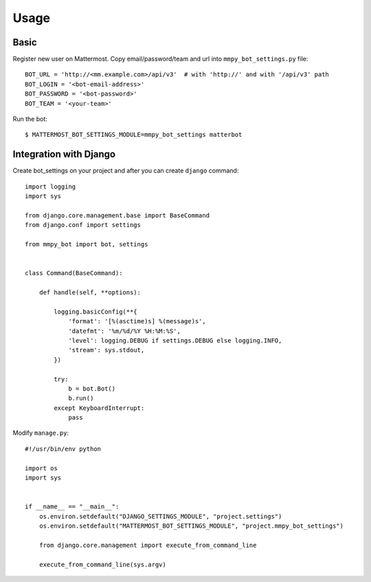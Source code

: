 Usage
=====

.. _basic:

Basic
-----

Register new user on Mattermost. Copy email/password/team and url into ``mmpy_bot_settings.py`` file::

    BOT_URL = 'http://<mm.example.com>/api/v3'  # with 'http://' and with '/api/v3' path
    BOT_LOGIN = '<bot-email-address>'
    BOT_PASSWORD = '<bot-password>'
    BOT_TEAM = '<your-team>'



Run the bot::

    $ MATTERMOST_BOT_SETTINGS_MODULE=mmpy_bot_settings matterbot


Integration with Django
-----------------------

Create bot_settings on your project and after you can create ``django`` command::

    import logging
    import sys

    from django.core.management.base import BaseCommand
    from django.conf import settings

    from mmpy_bot import bot, settings


    class Command(BaseCommand):

        def handle(self, **options):

            logging.basicConfig(**{
                'format': '[%(asctime)s] %(message)s',
                'datefmt': '%m/%d/%Y %H:%M:%S',
                'level': logging.DEBUG if settings.DEBUG else logging.INFO,
                'stream': sys.stdout,
            })

            try:
                b = bot.Bot()
                b.run()
            except KeyboardInterrupt:
                pass


Modify ``manage.py``::

    #!/usr/bin/env python

    import os
    import sys


    if __name__ == "__main__":
        os.environ.setdefault("DJANGO_SETTINGS_MODULE", "project.settings")
        os.environ.setdefault("MATTERMOST_BOT_SETTINGS_MODULE", "project.mmpy_bot_settings")

        from django.core.management import execute_from_command_line

        execute_from_command_line(sys.argv)
